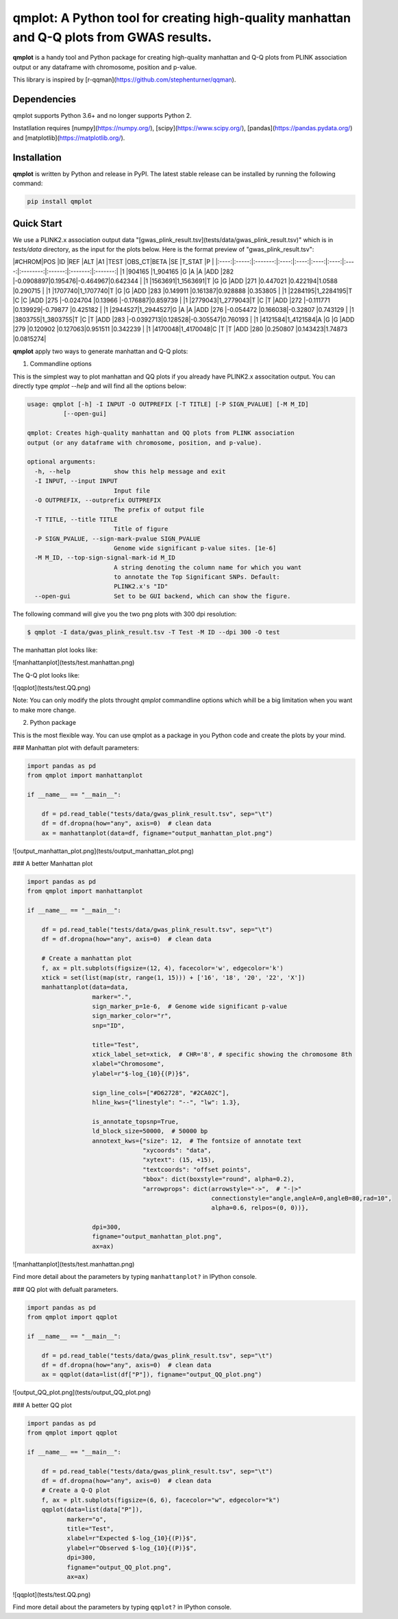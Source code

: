 qmplot: A Python tool for creating high-quality manhattan and Q-Q plots from GWAS results.
==========================================================================================

**qmplot** is a handy tool and Python package for creating high-quality manhattan and Q-Q plots from PLINK association output or any dataframe with chromosome, position and p-value.

This library is inspired by [r-qqman](https://github.com/stephenturner/qqman).

Dependencies
------------

qmplot supports Python 3.6+ and no longer supports Python 2.

Instatllation requires [numpy](https://numpy.org/), [scipy](https://www.scipy.org/), [pandas](https://pandas.pydata.org/) and [matplotlib](https://matplotlib.org/).

Installation
------------

**qmplot** is written by Python and release in PyPI. The latest stable release can be installed by running the following command:

.. code:: bash
    
    pip install qmplot


Quick Start
-----------

We use a PLINK2.x association output data "[gwas_plink_result.tsv](tests/data/gwas_plink_result.tsv)" which is in `tests/data` directory, 
as the input for the plots below. Here is the format preview of "gwas_plink_result.tsv":

|#CHROM|POS    |ID       |REF   |ALT   |A1    |TEST  |OBS_CT|BETA      |SE      |T_STAT   |P        |
|:----:|:-----:|:-------:|:----:|:----:|:----:|:----:|:----:|:--------:|:------:|:-------:|:-------:|
|1     |904165 |1_904165 |G     |A     |A     |ADD   |282   |-0.0908897|0.195476|-0.464967|0.642344 |
|1     |1563691|1_1563691|T     |G     |G     |ADD   |271   |0.447021  |0.422194|1.0588   |0.290715 |
|1     |1707740|1_1707740|T     |G     |G     |ADD   |283   |0.149911  |0.161387|0.928888 |0.353805 |
|1     |2284195|1_2284195|T     |C     |C     |ADD   |275   |-0.024704 |0.13966 |-0.176887|0.859739 |
|1     |2779043|1_2779043|T     |C     |T     |ADD   |272   |-0.111771 |0.139929|-0.79877 |0.425182 |
|1     |2944527|1_2944527|G     |A     |A     |ADD   |276   |-0.054472 |0.166038|-0.32807 |0.743129 |
|1     |3803755|1_3803755|T     |C     |T     |ADD   |283   |-0.0392713|0.128528|-0.305547|0.760193 |
|1     |4121584|1_4121584|A     |G     |G     |ADD   |279   |0.120902  |0.127063|0.951511 |0.342239 |
|1     |4170048|1_4170048|C     |T     |T     |ADD   |280   |0.250807  |0.143423|1.74873  |0.0815274|

**qmplot** apply two ways to generate manhattan and Q-Q plots:

1. Commandline options

This is the simplest way to plot manhattan and QQ plots if you already have PLINK2.x associtation output.
You can directly type `qmplot --help` and will find all the options below:

.. code:: bash

    usage: qmplot [-h] -I INPUT -O OUTPREFIX [-T TITLE] [-P SIGN_PVALUE] [-M M_ID]
              [--open-gui]

    qmplot: Creates high-quality manhattan and QQ plots from PLINK association
    output (or any dataframe with chromosome, position, and p-value).

    optional arguments:
      -h, --help            show this help message and exit
      -I INPUT, --input INPUT
                            Input file
      -O OUTPREFIX, --outprefix OUTPREFIX
                            The prefix of output file
      -T TITLE, --title TITLE
                            Title of figure
      -P SIGN_PVALUE, --sign-mark-pvalue SIGN_PVALUE
                            Genome wide significant p-value sites. [1e-6]
      -M M_ID, --top-sign-signal-mark-id M_ID
                            A string denoting the column name for which you want
                            to annotate the Top Significant SNPs. Default:
                            PLINK2.x's "ID"
      --open-gui            Set to be GUI backend, which can show the figure.


The following command will give you the two png plots with 300 dpi resolution:

.. code:: bash
    
    $ qmplot -I data/gwas_plink_result.tsv -T Test -M ID --dpi 300 -O test

The manhattan plot looks like:

![manhattanplot](tests/test.manhattan.png)

The Q-Q plot looks like:

![qqplot](tests/test.QQ.png)

Note: You can only modify the plots throught `qmplot` commandline options which whill be a big limitation when you want to make more change.

2. Python package

This is the most flexible way. You can use qmplot as a package in you Python code and create the plots by your mind. 

### Manhattan plot with default parameters:

.. code:: python

    import pandas as pd
    from qmplot import manhattanplot

    if __name__ == "__main__":

        df = pd.read_table("tests/data/gwas_plink_result.tsv", sep="\t")
        df = df.dropna(how="any", axis=0)  # clean data
        ax = manhattanplot(data=df, figname="output_manhattan_plot.png")

![output_manhattan_plot.png](tests/output_manhattan_plot.png)

### A better Manhattan plot

.. code:: python

    import pandas as pd
    from qmplot import manhattanplot

    if __name__ == "__main__":

        df = pd.read_table("tests/data/gwas_plink_result.tsv", sep="\t")
        df = df.dropna(how="any", axis=0)  # clean data

        # Create a manhattan plot
        f, ax = plt.subplots(figsize=(12, 4), facecolor='w', edgecolor='k')
        xtick = set(list(map(str, range(1, 15))) + ['16', '18', '20', '22', 'X'])
        manhattanplot(data=data,
                      marker=".",
                      sign_marker_p=1e-6,  # Genome wide significant p-value
                      sign_marker_color="r",
                      snp="ID",

                      title="Test",
                      xtick_label_set=xtick,  # CHR='8', # specific showing the chromosome 8th
                      xlabel="Chromosome",
                      ylabel=r"$-log_{10}{(P)}$",

                      sign_line_cols=["#D62728", "#2CA02C"],
                      hline_kws={"linestyle": "--", "lw": 1.3},

                      is_annotate_topsnp=True,
                      ld_block_size=50000,  # 50000 bp
                      annotext_kws={"size": 12,  # The fontsize of annotate text
                                    "xycoords": "data",
                                    "xytext": (15, +15),
                                    "textcoords": "offset points",
                                    "bbox": dict(boxstyle="round", alpha=0.2), 
                                    "arrowprops": dict(arrowstyle="->",  # "-|>"
                                                       connectionstyle="angle,angleA=0,angleB=80,rad=10",
                                                       alpha=0.6, relpos=(0, 0))},

                      dpi=300,
                      figname="output_manhattan_plot.png",
                      ax=ax)

![manhattanplot](tests/test.manhattan.png)

Find more detail about the parameters by typing ``manhattanplot?`` in IPython console.

### QQ plot with defualt parameters.

.. code:: python

    import pandas as pd
    from qmplot import qqplot

    if __name__ == "__main__":

        df = pd.read_table("tests/data/gwas_plink_result.tsv", sep="\t")
        df = df.dropna(how="any", axis=0)  # clean data
        ax = qqplot(data=list(df["P"]), figname="output_QQ_plot.png")

![output_QQ_plot.png](tests/output_QQ_plot.png)

### A better QQ plot

.. code:: python

    import pandas as pd
    from qmplot import qqplot

    if __name__ == "__main__":

        df = pd.read_table("tests/data/gwas_plink_result.tsv", sep="\t")
        df = df.dropna(how="any", axis=0)  # clean data
        # Create a Q-Q plot
        f, ax = plt.subplots(figsize=(6, 6), facecolor="w", edgecolor="k")
        qqplot(data=list(data["P"]),
               marker="o",
               title="Test",
               xlabel=r"Expected $-log_{10}{(P)}$",
               ylabel=r"Observed $-log_{10}{(P)}$",
               dpi=300,
               figname="output_QQ_plot.png",
               ax=ax)

![qqplot](tests/test.QQ.png)

Find more detail about the parameters by typing ``qqplot?`` in IPython console.

